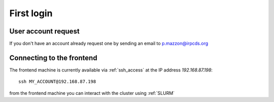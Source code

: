 First login
===========

.. _first_login:

User account request
--------------------

If you don't have an account already request one by sending an email
to p.mazzon@irpcds.org

Connecting to the frontend
--------------------------

The frontend machine is currently available via :ref:`ssh_access` at the IP address `192.168.87.198`::

  ssh MY_ACCOUNT@192.168.87.198

from the frontend machine you can interact with the cluster using :ref:`SLURM`
